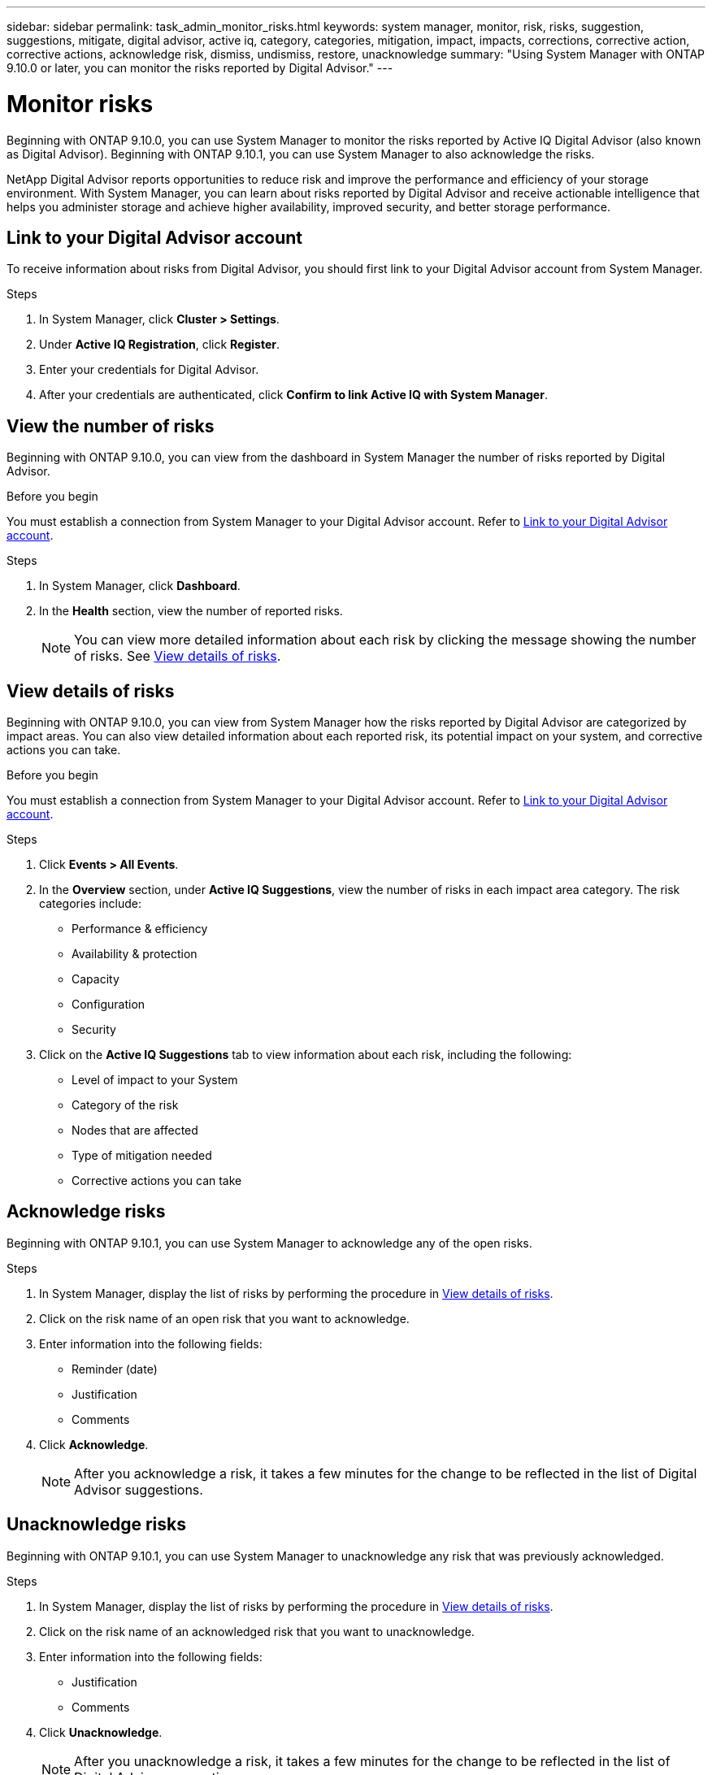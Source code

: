 ---
sidebar: sidebar
permalink: task_admin_monitor_risks.html
keywords: system manager, monitor, risk, risks, suggestion, suggestions, mitigate, digital advisor, active iq, category, categories, mitigation, impact, impacts, corrections, corrective action, corrective actions, acknowledge risk, dismiss, undismiss, restore, unacknowledge
summary: "Using System Manager with ONTAP 9.10.0 or later, you can monitor the risks reported by Digital Advisor."
---

= Monitor risks
:toclevels: 1
:hardbreaks:
:nofooter:
:icons: font
:linkattrs:
:imagesdir: ./media/

[.lead]
Beginning with ONTAP 9.10.0, you can use System Manager to monitor the risks reported by Active IQ Digital Advisor (also known as Digital Advisor). Beginning with ONTAP 9.10.1, you can use System Manager to also acknowledge the risks.

NetApp Digital Advisor reports opportunities to reduce risk and improve the performance and efficiency of your storage environment. With System Manager, you can learn about risks reported by Digital Advisor and receive actionable intelligence that helps you administer storage and achieve higher availability, improved security, and better storage performance.

[[link_active_iq]]
== Link to your Digital Advisor account

To receive information about risks from Digital Advisor, you should first link to your Digital Advisor account from System Manager.

.Steps

. In System Manager, click *Cluster > Settings*.
. Under *Active IQ Registration*, click *Register*.
. Enter your credentials for Digital Advisor.
. After your credentials are authenticated, click *Confirm to link Active IQ with System Manager*.

== View the number of risks

Beginning with ONTAP 9.10.0, you can view from the dashboard in System Manager the number of risks reported by Digital Advisor.

.Before you begin

You must establish a connection from System Manager to your Digital Advisor account.  Refer to <<link_active_iq,Link to your Digital Advisor account>>.

.Steps

. In System Manager, click *Dashboard*.
. In the *Health* section, view the number of reported risks.
+
NOTE: You can view more detailed information about each risk by clicking the message showing the number of risks.  See <<view_risk_details,View details of risks>>.

[[view_risk_details]]
== View details of risks

Beginning with ONTAP 9.10.0, you can view from System Manager how the risks reported by Digital Advisor are categorized by impact areas.  You can also view detailed information about each reported risk, its potential impact on your system, and corrective actions you can take.

.Before you begin

You must establish a connection from System Manager to your Digital Advisor account. Refer to <<link_active_iq,Link to your Digital Advisor account>>.

.Steps

. Click *Events > All Events*.
. In the *Overview* section, under *Active IQ Suggestions*, view the number of risks in each impact area category. The risk categories include:
+
* Performance & efficiency
* Availability & protection
* Capacity
* Configuration
* Security

. Click on the *Active IQ Suggestions* tab to view information about each risk, including the following:
+
* Level of impact to your System
* Category of the risk
* Nodes that are affected
* Type of mitigation needed
* Corrective actions you can take

== Acknowledge risks

Beginning with ONTAP 9.10.1, you can use System Manager to acknowledge any of the open risks.

.Steps

. In System Manager, display the list of risks by performing the procedure in <<view_risk_details,View details of risks>>.

. Click on the risk name of an open risk that you want to acknowledge.

. Enter information into the following fields:
+
* Reminder (date)
* Justification
* Comments

. Click *Acknowledge*.
+
NOTE: After you acknowledge a risk, it takes a few minutes for the change to be reflected in the list of Digital Advisor suggestions.

== Unacknowledge risks

Beginning with ONTAP 9.10.1, you can use System Manager to unacknowledge any risk that was previously acknowledged.

.Steps

. In System Manager, display the list of risks by performing the procedure in <<view_risk_details,View details of risks>>.

. Click on the risk name of an acknowledged risk that you want to unacknowledge.

. Enter information into the following fields:
+
* Justification
* Comments

. Click *Unacknowledge*.
+
NOTE: After you unacknowledge a risk, it takes a few minutes for the change to be reflected in the list of Digital Advisor suggestions.

// 04 AUG 2021, JIRA IE-384
// 01 NOV 2021, JIRA IE-381
